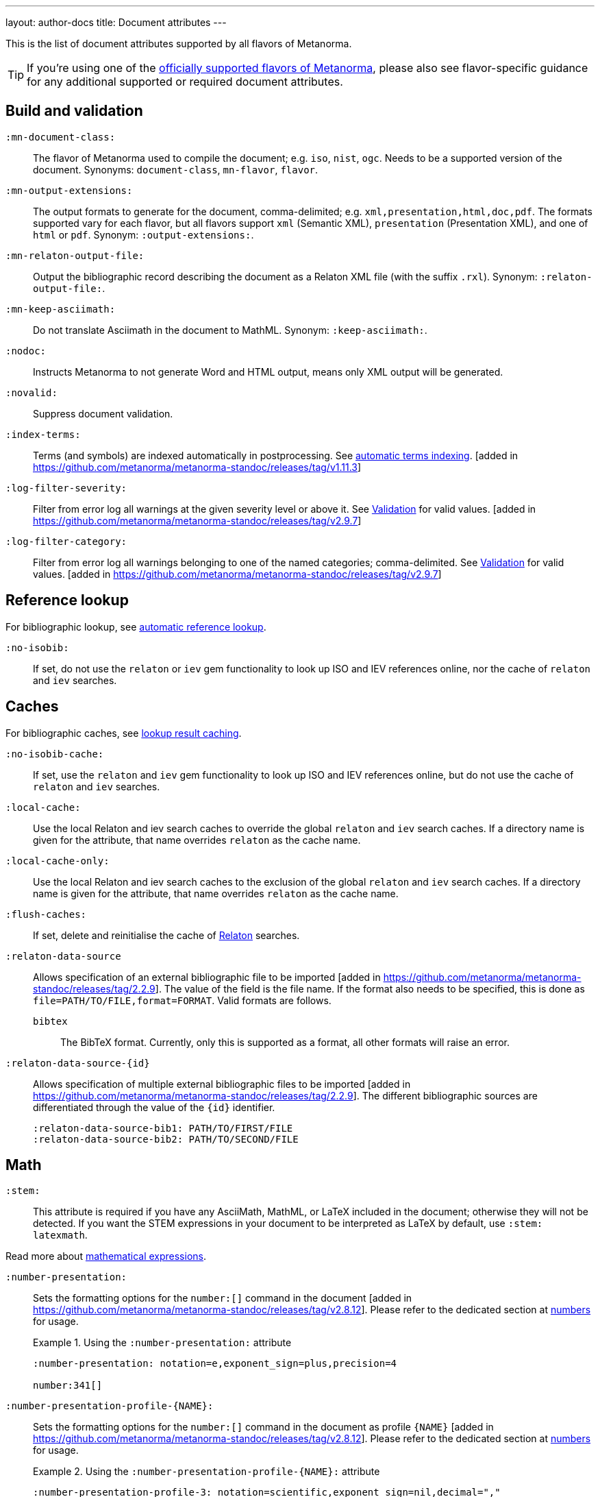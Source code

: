 ---
layout: author-docs
title: Document attributes
---

This is the list of document attributes supported by all flavors of Metanorma.

[TIP]
====
If you're using one of the link:/flavors/[officially supported flavors of Metanorma],
please also see flavor-specific guidance for any additional supported or
required document attributes.
====

== Build and validation

`:mn-document-class:`::
The flavor of Metanorma used to compile the document; e.g. `iso`, `nist`, `ogc`. Needs to be a supported version
of the document. Synonyms: `document-class`, `mn-flavor`, `flavor`.

`:mn-output-extensions:`::
The output formats to generate for the document, comma-delimited; e.g. `xml,presentation,html,doc,pdf`.
The formats supported vary for each flavor, but all flavors support `xml` (Semantic XML), `presentation`
(Presentation XML), and one of `html` or `pdf`. Synonym: `:output-extensions:`.

`:mn-relaton-output-file:`::
Output the bibliographic record describing the document as a Relaton XML file (with the suffix `.rxl`).
Synonym: `:relaton-output-file:`.

`:mn-keep-asciimath:`::
Do not translate Asciimath in the document to MathML. Synonym: `:keep-asciimath:`.

`:nodoc:`::
Instructs Metanorma to not generate Word and HTML output, means only XML output will be generated.

`:novalid:`::
Suppress document validation.

`:index-terms:`::
Terms (and symbols) are indexed automatically in postprocessing.
See link:/author/topics/inline_markup/index_terms#auto-index-terms[automatic terms indexing]. [added in https://github.com/metanorma/metanorma-standoc/releases/tag/v1.11.3]

`:log-filter-severity:`::
Filter from error log all warnings at the given severity level or above it.
See link:/author/topics/output/validation[Validation] for valid values.
 [added in https://github.com/metanorma/metanorma-standoc/releases/tag/v2.9.7]


`:log-filter-category:`::
Filter from error log all warnings belonging to one of the named categories; comma-delimited.
See link:/author/topics/output/validation[Validation] for valid values.
 [added in https://github.com/metanorma/metanorma-standoc/releases/tag/v2.9.7]


== Reference lookup

For bibliographic lookup, see link:/author/basics/reference-lookups[automatic reference lookup].

`:no-isobib:`::
If set, do not use the `relaton` or `iev` gem functionality to look up
ISO and IEV references online, nor the cache of `relaton` and `iev` searches.

== Caches

For bibliographic caches, see link:/author/basics/reference-lookups/#lookup-result-caching[lookup result caching].

`:no-isobib-cache:`::
If set, use the `relaton` and `iev` gem functionality to look up
ISO and IEV references online, but do not use the cache of `relaton` and `iev` searches.

`:local-cache:`::
Use the local Relaton and iev search caches to override the global `relaton` and `iev` search
caches. If a directory name is given for the attribute, that name overrides `relaton` as the
cache name.

`:local-cache-only:`::
Use the local Relaton and iev search caches to the exclusion of the global
`relaton` and `iev` search caches.
If a directory name is given for the attribute, that name overrides `relaton` as the cache name.

`:flush-caches:`::
If set, delete and reinitialise the cache of https://www.relaton.org/[Relaton] searches.

`:relaton-data-source`::
Allows specification of an external bibliographic file to be
imported [added in https://github.com/metanorma/metanorma-standoc/releases/tag/2.2.9].
The value of the field is the file name. If the format also needs to be
specified, this is done as `file=PATH/TO/FILE,format=FORMAT`. Valid formats are
follows.

`bibtex`::: The BibTeX format. Currently, only
this is supported as a format, all other formats will raise an error.

`:relaton-data-source-{id}`::
Allows specification of multiple external bibliographic files to be
imported [added in https://github.com/metanorma/metanorma-standoc/releases/tag/2.2.9].
The different bibliographic sources are differentiated through the value of the `{id}` identifier.
+
[example]
====
[source,adoc]
----
:relaton-data-source-bib1: PATH/TO/FIRST/FILE
:relaton-data-source-bib2: PATH/TO/SECOND/FILE
----
====

== Math

[[stem]] `:stem:`::
This attribute is required if you have any AsciiMath, MathML, or LaTeX
included in the document; otherwise they will not be detected. If you want
the STEM expressions in your document to be interpreted as LaTeX by default,
use `:stem: latexmath`.

Read more about
link:/author/topics/blocks/math/[mathematical expressions].

`:number-presentation:`::
Sets the formatting options for the `number:[]` command in the document [added in https://github.com/metanorma/metanorma-standoc/releases/tag/v2.8.12]. Please refer to the dedicated section at
link:/author/topics/inline_markup/semantic-elements#numbers[numbers] for usage.
+
.Using the `:number-presentation:` attribute
[example]
====
[source,adoc]
----
:number-presentation: notation=e,exponent_sign=plus,precision=4

number:341[]
----
====


`:number-presentation-profile-{NAME}:`::
Sets the formatting options for the `number:[]` command in the document
as profile `{NAME}` [added in https://github.com/metanorma/metanorma-standoc/releases/tag/v2.8.12].
Please refer to the dedicated section at
link:/author/topics/inline_markup/semantic-elements#numbers[numbers] for usage.
+
.Using the `:number-presentation-profile-{NAME}:` attribute
[example]
====
[source,adoc]
----
:number-presentation-profile-3: notation=scientific,exponent_sign=nil,decimal=","
...

number:342[profile=3]
----
====


`:number-presentation-formula:`::
Sets the formatting options for numbers contained in formulas [added in https://github.com/metanorma/metanorma-standoc/releases/tag/2.9.6].
Please refer to the dedicated section at
link:/author/topics/inline_markup/semantic-elements#formula-numbers[numbers in formulas].

== Languages and localization

See also the link:/author/topics/languages[Languages] topic.

`:i18nyaml:`::
Name of YAML language template file.
Use if you wish to output an standard in a language that's not supported out of the box.
For more on how to customise localization, see link:/develop/topics/localization[Localization].

`:language:`::
Two-letter code (ISO 639-1) of the language the document is written in. Defaults to `en`.

`:script:`::
The script of the document (ISO 15924). Defaults to `Latn`. Must be supplied as
`Hans` for Simplified Chinese.

`:locale:`::
The locale of the document (currently expected to be a two-letter country code,
ISO 3166-1 alpha-2). [added in https://github.com/metanorma/metanorma-standoc/releases/tag/2.2.4]

`:boilerplate-authority:`::
File containing predefined text of document, in Metanorma XML. The document
predefined text needs to follow the structure described in
link:/develop/topics/metadata-and-boilerplate#boilerplate[Predefined text];
compare examples of Metanorma predefined text files such as
https://github.com/metanorma/metanorma-itu/blob/main/lib/metanorma/itu/boilerplate.xml[that in ITU]
 [added in https://github.com/metanorma/metanorma-standoc/releases/tag/v1.3.15].

`:localize-number:`::
Template for how to present localized numbers. The localization template string is in the following form:
+
`:localize-number: +++#,##0.### ###+++`
+
TIP: See link:/author/topics/languages#number-localization[Number localization]
for how numbers are localised in
Metanorma [added in https://github.com/metanorma/metanorma-standoc/releases/tag/v2.2.4].

== Document info

`:publisher_{i}:`:: The standards agency publishing the standard. The first publisher is given as
`:publisher:`; more publishers are added with the suffix `_2`, `_3`, etc., e.g. `:publisher_2:`,
`:publisher_3:` [added in https://github.com/metanorma/metanorma-standoc/releases/tag/v2.7.0]. +
+
NOTE: Prior to 1.7.0, this field accepted comma-delimited values [added in https://github.com/metanorma/metanorma-standoc/releases/tag/v1.5.1].
+
NOTE: Prior to 2.7.0, this field accepted semicolon-delimited values [added in https://github.com/metanorma/metanorma-standoc/releases/tag/v1.7.0].
These are processed via CSV, recognising quote marks. This functionality is maintained in later versions,
but other attributes of organisations are ignored (`publisher_logo`, `pub-address`, etc.)

`:publisher_logo_{i}:`:: The logo of the publisher, specified as an image file; the numbers in the attribute
align to the `:publisher_{i}:` attributes [added in https://github.com/metanorma/metanorma-standoc/releases/tag/v2.7.0].

`:sponsor_{i}:`:: An organization sponsoring the publication of this document [added in https://github.com/metanorma/metanorma-standoc/releases/tag/v2.7.0].
+
NOTE: If a person needs to be nominated as the responsible party for a sponsoring organization,
that person should be treated as a personal contributor (`:surname_{i}:`, `:affiliation_{i}:`, etc.),
with a `:role:` attribute of `enabler`.

`:sponsor_logo_{i}:`:: The logo of the sponsoring organization, specified as an image file; the numbers in the attribute
align to the `:sponsor_{i}:` attributes [added in https://github.com/metanorma/metanorma-standoc/releases/tag/v2.7.0].

`:copyright-holder:`:: The copyright holder, if distinct from the publisher;
can be multiple
(semicolon-delimited: processed via CSV, recognising quote marks). [added in
https://github.com/metanorma/metanorma-standoc/releases/tag/v1.7.0]. +
+
NOTE: Prior to 1.7.0, this field accepted comma-delimited values [added in https://github.com/metanorma/metanorma-standoc/releases/tag/v1.5.1].

[[docnumber]] `:docnumber:`::
The numeric component of the document identifier.
The full identifier is formed by prefixing and suffixing this element with other strings
derived from metadata.

`:docidentifier:`::
As an alternative to `docnumber` and other attributes (such as `doctype` and `docstage`),
which form the full identifier by combining multiple attributes, this attribute contains a
full specification of the document identifier and overrides the composition of the document
identifier [added in https://github.com/metanorma/metanorma-standoc/releases/tag/v2.3.9].
This value is used for document identifiers that do not follow normal SDO conventions,
including for documents that are adoptions from other SDOs.

`:docidentifier-additional:`::
This attribute provides additional primary identifiers for the document, to be used alongside
the native identifier generated from `docnumber` or `docidentifier` [added in https://github.com/metanorma/metanorma-standoc/releases/tag/v2.8.2].
It is intended for copublished standards with multiple primary identifiers.
The list of identifiers is comma-delimited, and is specified as TYPE:VALUE; e.g.
`:docidentifier-additional: IDF:IDF 21, RFC:RFC 97`

`:edition:`::
The document edition.

`:revdate:`::
The date the document was last updated.

`:library-ics:`::
The ICS (International Categorization for Standards) number for the standard.
There may be more than one ICS for a document; if so, they should be comma-delimited.
(The ICS identifier is added to the document metadata,
but may not be visible in the resulting document, depending on Metanorma flavor.)

`:isbn:`::
The ISBN-13 number of the document [added in https://github.com/metanorma/metanorma-standoc/releases/tag/v1.6.2].
This value is optional.

`:isbn10:`::
The ISBN-10 number of the document [added in https://github.com/metanorma/metanorma-standoc/releases/tag/v1.6.2]
This value is optional.

`:title:`::
The title of the document. If not supplied, the built-in AsciiDoc title
(first line of document header) is used instead.

`:title-XX:`::
The title of the document in the language `XX` (where `XX` is a ISO 639-1 code;
for example, `:title-en:`, `:title-fr`:).

`:doctype:`::
The document type; e.g. "standard", "guide", "report".

`:docsubtype:`::
The document subtype; by default, used to provide an ad hoc, user defined document class,
unless provided for explicitly in the flavour,
as in OGC [added in https://github.com/metanorma/metanorma-standoc/releases/tag/v1.9.1]

`:status:`:: The status of the document; e.g. "draft", "published".
Synonym: `:docstage:`.

`:docsubstage:`:: The substage code for the document status, where applicable.

`:iteration:`:: The iteration of a stage, in case there have been multiple drafts
(e.g. `2` on a `CD`: this is the second iteration through the `CD` stage).

`:keywords:`::
Comma-delimited list of keywords associated with the document.

`:classification:`::
Comma-delimited list of classification tokens, expressed as `type:value` pairs; if no prefix is given to a value,
"default" is supplied as the type [added in https://github.com/metanorma/metanorma-standoc/releases/tag/v1.9.1].
There can only be one value per type in a token; if there are multiple classification values of the same type,
repeat the type in a new token; e.g.  `:classification: Dewey:563.5.081, Dewey:537.71`.

[[draft]] `:draft:`::
The document draft.
Used in addition to document stage.
The value must provide the exact draft iteration in _X.Y_ format
(major version number and minor version number separated by a dot).
If present, link:/author/topics/blocks/annotations[reviewer notes]
will be rendered (otherwise those are suppressed).

`:document-scheme:`::
Document content arrangement that Metanorma will enforce for this document.
+
Accepted values are flavour-specific.
+
Depending on the document scheme, Metanorma may insert clauses with
predetermined text and orders clauses in accordance with the style prescribed by
the SDO. If those styles are updated, this attribute indicates to Metanorma
which iteration of the prescription to
enforce [added in https://github.com/metanorma/metanorma-standoc/releases/tag/v2.1.6].
+
NOTE: As of this writing, implemented in the IEEE, BSI, ITU and ISO flavours.

== Generic metadata

Metanorma allows generic metadata to be passed to the generated document in key/value form, for downstream
use [added in https://github.com/metanorma/metanorma-standoc/releases/tag/v2.0.1].
This metadata needs to be indicated as either semantic, or presentation-related. The name of the metadata
value is included in the document attribute:

`:semantic-metadata-{name}:`::
Comma-delimited list of values, relating to `name` as semantic metadata about the document.
Stored in the document under `//metanorma-extension/semantic-metadata/{name}`, with repeating tags for each value.

`:presentation-metadata-{name}:`::
Comma-delimited list of values, relating to `name` as presentation metadata about the document.
Stored in the document under `//metanorma-extension/presentation-metadata/{name}`, with repeating tags for each value.

[[document-relations]]
== Document relations

=== General

These attributes takes a document identifier in the Relaton format:

* If the document can be found via Relaton auto-fetch (e.g. a published IEC standard), the actual bibliographic item will be used.
* Otherwise, a dummy bibliographic item with an empty title and the nominated document identifier will be used.

Multiple document identifiers can be delimited by `;`. If the document cannot be auto-fetched,
a title for each document nominated can be introduced, delimited from the document identifier
by `,`. For example, `NIST SP 800-1,Title 1;NIST SP 800-2,Title 2`.

=== Part of

`:part-of:`:: document identifier that the current document is a part of.

This document attribute applies to a document part in order to point to the parent document.

=== Translated from

`:translated-from:`:: document identifier that the current document is a translation of.

This document attribute applies to a translated document, pointing to the original (untranslated) document.


== URIs

`:uri:`:: The URI to which this standard is published.
`:xml-uri:`:: The URI to which the (Metanorma) XML representation of this standard is published.
`:html-uri:`:: The URI to which the HTML representation of this standard is published.
`:pdf-uri:`:: The URI to which the PDF representation of this standard is published.
`:doc-uri:`:: The URI to which the DOC representation of this standard is published.
`:relaton-uri:`:: The URI to which the Relaton XML representation of this standard is published.

[[timestamps]]
== Timestamps

[[copyright-year]] `:copyright-year:`::
The year which will be claimed as when the copyright for the document was issued.

`:announced-date:`::
The date on which the publication of the standard was announced by the issuing authority.

[[issued-date]] `:issued-date:`::
The date on which the standard was issued (authorised for publication by the issuing authority).

[[published-date]] `:published-date:`::
The date on which the standard was published (distributed by the publisher).

`:implemented-date:`::
The date on which the standard became active.

[[created-date]] `:created-date:`::
The date on which the first version of the standard was created.

`:updated-date:`::
The date on which the current version of the standard was updated.

`:corrected-date:`::
The date on which the current version of the standard was corrected, without that correction amounting to a distinct
update [added in https://github.com/metanorma/metanorma-standoc/releases/tag/v2.6.3].

`:obsoleted-date:`::
The date on which the standard was obsoleted/revoked.

`:confirmed-date:`::
The date on which the standard was reviewed and approved by the issuing authority.

`:unchanged-date:`::
The date on which the standard was last renewed without any changes in content.

`:circulated-date:`::
The date on which the unpublished standard was last circulated officially as a preprint. For standards, this is associated with the latest transition to a formally defined preparation stage, such as Working Draft or Committee Draft.

`:accessed-date:`::
The date on which the standard was last accessed by the compiler of the bibliography; e.g. for a cited online resource,
the date on which the document author viewed the resource.

`:date:`::
An arbitrary date in the production of the standard. Content of the attribute should be a token, giving the type of date, then space, then the date itself. Multiple dates can be added as `:date_2:`, `:date_3:`, etc.

`:vote-started-date:`::
The date on which the voting process starts for this document [added in https://github.com/metanorma/metanorma-standoc/releases/tag/v1.3.25].

`:vote-ended-date:`::
The date on which the voting process ends for this document [added in https://github.com/metanorma/metanorma-standoc/releases/tag/v1.3.25].

`:announced-date:`::
The date on which the document was announced as forthcoming [added in https://github.com/metanorma/metanorma-standoc/releases/tag/v1.9.3].


== Author info

`:technical-committee:`::
The name of the relevant technical committee.

[[fullname]] `:fullname{_i}:`::
The full name of a person who is a contributor to the document.
A second person is indicated by using a numeric suffix: `:fullname:`, `:fullname_2:`, `fullname_3:`, &c.
The same convention applies to all the following attributes.
(This and the other personal name attributes are not displayed in all standards.)

[[surname]] `:surname{_i}:`::
The surname of a person who is a contributor to the document.

[[givenname]] `:givenname{_i}:`::
The given name(s) of a person who is a contributor to the document.

`:initials{_i}:`::
The initials(s) of a person who is a contributor to the document.

`:contributor-credentials{_i}:`::
Credentials of the person, appearing after their name in Metanorma flavour-specific
contexts [added in https://github.com/metanorma/metanorma-standoc/releases/tag/v2.3.9].

[[role]] `:role{_i}:`::
The role of a person who is a contributor to the document.
By default, they are coded as an `editor`; they can also be represented as an `author`,
or (if they are the responsible party for a sponsoring organization) `enabler`.
Is meant to draw from the constrained vocabulary of Relaton: `author`, `editor`, `adapter`,
`translator`, `performer`, `realizer`, `publisher`, `distributor`, `owner`, `authorizer`,
`enabler`, `subject`; see https://www.relaton.org/model/creator/[Relaton specification].

`:role-description{_i}:`::
A more detailed description of the role of a person who is a contributor to
the document [added in https://github.com/metanorma/metanorma-standoc/releases/tag/v2.7.5].

`:affiliation{_i}:`::
The organization that a person who is a contributor to the document is affiliated with.

`:affiliation_abbrev{_i}:`::
The abbreviation of the organization that a person who is a contributor to the document
is affiliated with [added in https://github.com/metanorma/metanorma-standoc/releases/tag/v1.3.12].

`:affiliation_subdiv{_i}:`::
The subdivision of the organization that a person who is a contributor to the document
is affiliated with [added in https://github.com/metanorma/metanorma-standoc/releases/tag/v1.7.0].
The subdivisions can be multiple (semicolon-delimited: processed via CSV, recognising quote marks),
and they can also be hierarchical, with multiple levels of subdivision (comma-delimited,
from larger to smaller) [added in https://github.com/metanorma/metanorma-standoc/releases/tag/v2.8.3];
the different hierarchical levels can optionally be prefixed with type and a colon.

`:affiliation_logo{_i}:`::
The logo of the organization that a person who is a contributor to the document
is affiliated with, specified as an image file [added in https://github.com/metanorma/metanorma-standoc/releases/tag/v2.7.0].

`:contributor-credentials{_i}:`::
The credentials of the person (e.g. "PhD, F.R.Pharm.S"); these are often displayed inline with the
person's name [added in https://github.com/metanorma/metanorma-standoc/releases/tag/v2.3.9].

`:contributor-position{_i}:`::
The position of the person within the organization [added in https://github.com/metanorma/metanorma-standoc/releases/tag/v2.3.9].

`:address{_i}:`::
The organizational address of a person who is a contributor to the document.
Mutually exclusive with street/city/region/country/postcode.

`:street{_i}:`::
The street component of the organization address of a person who is a contributor
to the document [added in https://github.com/metanorma/metanorma-standoc/releases/tag/v1.9.4].

`:city{_i}:`::
The city component of the organization address of a person who is a contributor
to the document [added in https://github.com/metanorma/metanorma-standoc/releases/tag/v1.9.4].

`:region{_i}:`::
The region component of the organization address of a person who is a contributor
to the document [added in https://github.com/metanorma/metanorma-standoc/releases/tag/v1.9.4].

`:country{_i}:`::
The country component of the organization address of a person who is a contributor
to the document [added in https://github.com/metanorma/metanorma-standoc/releases/tag/v1.9.4].

`:postcode{_i}:`::
The postcode component of the organization address of a person who is a contributor
to the document [added in https://github.com/metanorma/metanorma-standoc/releases/tag/v1.9.4].

`:contributor-uri{_i}:`::
The URI of a person who is a contributor to the document.

`:email{_i}:`::
The email of a person who is a contributor to the document.

`:phone{_i}:`::
The phone number of a person who is a contributor to the document.

`:fax{_i}:`::
The fax number of a person who is a contributor to the document.

`:subdivision:`::
The subdivision of the organization that is responsible for this
document [added in https://github.com/metanorma/metanorma-standoc/releases/tag/v1.6.1].
The subdivisions can be multiple (semicolon-delimited: processed via CSV, recognising quote marks),
and they can also be hierarchical, with multiple levels of subdivision (comma-delimited,
from larger to smaller) [added in https://github.com/metanorma/metanorma-standoc/releases/tag/v2.8.3];
the different hierarchical levels can optionally be prefixed with type and a colon.

`:subdivision-abbr:`::
The abbreviation of the subdivision of the organization that is responsible for this
document [added in https://github.com/metanorma/metanorma-standoc/releases/tag/v1.6.1].

`:pub-address_{i}:`::
The address of the organization responsible for this document, if it overrides
the default. [added in https://github.com/metanorma/metanorma-standoc/releases/tag/v1.6.1].
The number of this and subsequent attributes aligns with the number of
`:publisher_{i}:` [added in https://github.com/metanorma/metanorma-standoc/releases/tag/v1.6.1] +
+
[NOTE]
--
Each line in a multi-line address must end with `+ \`, e.g.

[source,adoc]
----
:pub-address: 1 Infinity Loop + \
California + \
United States of America
----
--
+
NOTE: As of 2.7.0, if `:publisher:` is semicolon-delimited, instead of using numbered attributes,
this and subsequent publisher attributes are ignored.

`:pub-phone_{i}:`::
The phone number of the organization responsible for this document, if it overrides
the default [added in https://github.com/metanorma/metanorma-standoc/releases/tag/v1.6.1].

`:pub-fax_{i}:`::
The fax number of the organization responsible for this document, if it overrides
the default [added in https://github.com/metanorma/metanorma-standoc/releases/tag/v1.6.1].

`:pub-email_{i}:`::
The email of the organization responsible for this document, if it overrides
the default [added in https://github.com/metanorma/metanorma-standoc/releases/tag/v1.6.1].

`:pub-uri_{i}:`::
The URI of the organization responsible for this document, if it overrides
the default [added in https://github.com/metanorma/metanorma-standoc/releases/tag/v1.6.1].

`:sponsor-address_{i}:`, `:sponsor-phone_{i}:`, `:sponsor-fax_{i}:`, `:sponsor-email_{i}:`, `:sponsor-uri_{i}:`::
The address, phone number, fax number, email, URI of an organization sponsoring
this document [added in https://github.com/metanorma/metanorma-standoc/releases/tag/v2.7.0].

`:sponsor-subdivision_{i}:`::
The subdivision of the organization that is sponsoring this document.
The subdivisions can be multiple (semicolon-delimited: processed via CSV, recognising quote marks),
and they can also be hierarchical, with multiple levels of subdivision (comma-delimited,
from larger to smaller) [added in https://github.com/metanorma/metanorma-standoc/releases/tag/v2.8.3];
the different hierarchical levels can optionally be prefixed with type and a colon.

`:authorizer_{i}:`::
The organisation that authorised this document  [added in https://github.com/metanorma/metanorma-standoc/releases/tag/v2.8.3].

`:authorizer_logo_{i}:`::
The logo of the sponsoring organization, specified as an image file; the numbers in the attribute
align to the `:authorizer_{i}:` attributes   [added in https://github.com/metanorma/metanorma-standoc/releases/tag/v2.8.3].

`:authorizer-address_{i}:`, `:authorizer-phone_{i}:`, `:authorizer-fax_{i}:`, `:authorizer-email_{i}:`, `:authorizer-uri_{i}:`::
The address, phone number, fax number, email, URI of an organization authorizing
this document [added in https://github.com/metanorma/metanorma-standoc/releases/tag/v2.8.3].

`:authorizer-subdivision_{i}:`::
The subdivision of the organization that is authorizing this document.
The subdivisions can be multiple (semicolon-delimited: processed via CSV, recognising quote marks),
and they can also be hierarchical, with multiple levels of subdivision (comma-delimited,
from larger to smaller) [added in https://github.com/metanorma/metanorma-standoc/releases/tag/v2.8.3];
the different hierarchical levels can optionally be prefixed with type and a colon.

== Visual appearance

`:fonts:`::
+
--
Semicolon-delimited listing of fonts to be used for this document, in addition
to the fonts predefined for the
flavour [added in https://github.com/metanorma/metanorma-standoc/releases/tag/v2.0.7]. +

Valid values are font names supported by https://www.fontist.org[Fontist].
The full font name listing is available from the
https://github.com/fontist/formulas[Fontist Formulas] repository.

NOTE: This is currently only used in PDF generation.

[example]
====
EXAMPLE.

The https://www.tiro.com/syllabics/resources/index.html[Euphemia] font is
an openly licensed font for end-users only commonly used to render
https://en.wikipedia.org/wiki/Canadian_Aboriginal_syllabics[Canadian Syllabics].
The font name `Euphemia` is supported by Fontist for unattended
install. In a document that contains Canadian Syllabics, the following attributes
can be used.

[source,adoc]
----
:fonts: Euphemia
:font-license-agreement: agree-to-terms
----
====
--

`:font-license-agreement:`::
+
--
The response to the license agreement prompt by https://www.fontist.org[fontist]
for the fonts specified in
`:fonts:` [added in https://github.com/metanorma/metanorma-standoc/releases/tag/v2.0.7].

Valid values are:

* `no-install-fonts`: (default) do not install any additional fonts, even when
listed in `:fonts:`.

* `agree-to-terms`: agree to all terms of the fonts that will be installed in an
unattended manner.

* `continue-without-fonts`: do not warn if a font is not available on the
system.
--

`:body-font:`::
Font for body text; will be inserted into CSS, overriding the default set for
the particular Metanorma flavour.

`:header-font:`::
Font for headers; will be inserted into CSS, overriding the default set for
the particular Metanorma flavour.

`:monospace-font:`::
Font for monospace; will be inserted into CSS, overriding the default set for
the particular Metanorma flavour.

`:htmlstylesheet:`::
SCSS stylesheet to use for HTML output. Defaults to built-in stylesheet
for the particular Metanorma flavour.  Overriding is not recommended.

`:htmlstylesheet-override:`::
CSS stylesheet to use for HTML output, inserted after the built-in stylesheet
for the particular Metanorma flavour, and can be used to override
it. [added in https://github.com/metanorma/metanorma-standoc/releases/tag/v1.8.7]

`:htmlcoverpage:`::
HTML template for cover page.
Defaults to built-in template for the particular Metanorma flavour.
Overriding is not recommended.

`:htmlintropage:`::
HTML template for introductory section.
Defaults to built-in template for the particular Metanorma flavour.
Overriding is not recommended.

`:scripts:`::
JavaScript scripts for HTML output.
Defaults to built-in scripts for the particular Metanorma flavour.
Overriding is not recommended.

`:scripts-override:`::
JavaScript scripts for HTML output. Inserted after any built-in
scripts for the particular Metanorma flavour, and can be used to
override them. [added in https://github.com/metanorma/metanorma-standoc/releases/tag/v1.9.4]

`:scripts-pdf:`::
JavaScript scripts for HTML to PDF output.
Defaults to built-in scripts for the particular Metanorma flavour.
Overriding is not recommended.

`:wordstylesheet:`::
Primary SCSS stylesheet to use for Word output.
Defaults to built-in stylesheet for the particular Metanorma flavour.
Overriding is not recommended.

`:standardstylesheet:`::
Secondary SCSS stylesheet use for Word output.
Defaults to built-in template for the particular Metanorma flavour.
Overriding is not recommended.

`:wordstylesheet-override:`::
CSS stylesheet to use for Word output, inserted after the built-in stylesheet
for the particular Metanorma flavour, and can be used to override
it [added in https://github.com/metanorma/isodoc/releases/tag/v1.8.7].

`:header:`::
Header and footer file for Word output.
Defaults to built-in template the particular Metanorma flavour.
Overriding is not recommended.

`:wordcoverpage:`::
Word template for cover page.
Defaults to built-in template for the particular Metanorma flavour.
Overriding is not recommended.

`:wordintropage:`::
Word template for introductory section.
Defaults to built-in template for the particular Metanorma flavour.
Overriding is not recommended.

`:ulstyle:`::
Word CSS selector for unordered lists in supplied stylesheets.
Defaults to value for built-in stylesheet.
Overriding is not recommended.

`:olstyle:`::
Word CSS selector for ordered lists in supplied stylesheets.
Defaults to value for built-in stylesheet.
Overriding is not recommended.

`:data-uri-image:`::
Encode all images in Metanorma XML and HTML output as inline data-URIs.
Defaults to `true`. [added in https://github.com/metanorma/metanorma-standoc/releases/tag/v1.11.0].

`:data-uri-maxsize:`::
Set the maximum permitted size of a Data URI-encoded image, in bytes.
Defaults to `13981013` bytes (size of the Base-64 encoding of a 10 MB image).
If set to `0`, no maximum is enforced. [added in https://github.com/metanorma/metanorma-standoc/releases/tag/v2.9.1].

`:data-uri-attachments:`::
Encode all attachments in Metanorma XML as inline data-URIs.
Defaults to `true`. [added in https://github.com/metanorma/metanorma-standoc/releases/tag/v2.8.10].

`:xrefstyle:`::
Override the default rendering of cross-references to
clauses [added in https://github.com/metanorma/metanorma-standoc/releases/tag/v2.2.6].
Available styles as follows:

`short`::: (default) the clause type and number is used as the cross-reference.
+
.Example of a cross-reference rendered in the "short" style
[example]
"Clause 3.1.2"

`basic`::: the title of the clause is used as the cross-reference.
+
.Example of a cross-reference rendered in the "basic" style
[example]
"Other considerations"

`full`::: combines the title with the clause type/number cross-reference.
+
.Example of a cross-reference rendered in the "full" style
[example]
"Clause 3.1.2, Other considerations"

`id`::: the cross-reference is to be rendered as the target anchor identifier
(or any identifier aliasing the
anchor) [added in https://github.com/metanorma/metanorma-standoc/releases/tag/v2.2.7].
+
.Example of a cross-reference rendered in the "id" style
[example]
====
The following cross-reference:

[source,adoc]
----
[[my-anchor]]
=== My title
...

=== Another place
<<my-anchor>>
----

Renders the cross-reference as:

"my-anchor"
====


`:smartquotes:`::
Apply "`smart quotes`" and other auto-formatting to the XML output (and hence
the downstream outputs). Available values below:

`true`::: (default) Smart quotes are not applied to the following type of text:
*** text in source code;
*** text in pseudo-code;
*** text in monospace.

`false`::: The AsciiDoc default is used to generate smart quotes:
`"&#x060; &#x060;"`, `'&#x060; &#x060;'`. The rules for smart formatting follow
the https://github.com/pbhogan/sterile[sterile] gem, and are given in
https://github.com/pbhogan/sterile/blob/main/lib/sterile/data/smart_format_rules.rb[smart_format_rules.rb].

`:toclevels:`::
Number of table of contents levels to render. Accepts an integer value. (default: `2`).
Can be overridden with output-specific options (`htmltoclevels`, `doctoclevels`).

`:toclevels-html:`::
Number of table of contents levels to render in HTML output; used to override
`:toclevels:` for HTML output. Accepts an integer value. (default: `2`).
Formerly `:htmltoclevels:` [added in https://github.com/metanorma/metanorma-standoc/releases/tag/v2.7.5].

`:toclevels-doc:`::
Number of table of contents levels to render in Microsoft Word "DOC" output;
used to override `:toclevels:` for Word DOC output. Accepts an integer value.
(default: `2`).
Formerly `:doctoclevels:` [added in https://github.com/metanorma/metanorma-standoc/releases/tag/v2.7.5].

`:toclevels-pdf:`::
Number of table of contents levels to render in PDF output;
used to override `:toclevels:` for PDF output [added in https://github.com/metanorma/metanorma-standoc/releases/tag/v2.7.5].
Accepts an integer value. (default: `2`)

`:toc-figures:`::
Introduce table of contents for figures [added in https://github.com/metanorma/metanorma-standoc/releases/tag/v2.0.4].
No attribute value needed.
Only numbered and/or captioned figures are included.

`:toc-tables:`::
Introduce table of contents for tables [added in https://github.com/metanorma/metanorma-standoc/releases/tag/v2.0.4].
No attribute value needed.
Only numbered and/or captioned tables are included.

`:toc-requirements:`::
Introduce table of contents for requirements, recommendations, and
permissions [added in https://github.com/metanorma/metanorma-standoc/releases/tag/v2.0.4].
No attribute value needed.
Only numbered and/or captioned requirements, recommendations, and permissions are included.

`:imagesdir:`::
(Optional) Directory in which images are located: all local image file locations
are prefixed with this directory.
Accepts a directory path.

`:break-up-urls-in-tables:`::
If present, long strings in table cells are broken up on rendering, to help
tables fit within the page width.  No attribute value needed. [added in
https://github.com/metanorma/metanorma-standoc/releases/tag/v1.3.25].
The current behaviour is: strings are broken by zero-width spaces;
words are broken up every 10 characters on punctuation (e.g. URIs on / ),
and every 20 characters if there is no puncutation in the word,
in order to deal with very narrow columns. (Because the break is zero-width,
it will not be visible unless it coincides with the end of a column.)

`:suppress-asciimath-dup:`::
By default, MathML in the Metanorma XML has equivalent AsciiMath added
to it in a comment. This AsciiMath can be used as an accessibility
alternative to the MathML expression. The generation of this AsciiMath
can be suppressed [added in
https://github.com/metanorma/metanorma-standoc/releases/tag/v1.10.5].

`:sectionsplit:`::
(HTML output only) Treat the HTML output as a Metanorma collection,
with one web page per clause and annex [added in
https://github.com/metanorma/metanorma-standoc/releases/tag/v1.9.0].

`:sourcecode-markup-start:`::
Initial delimiter for markup inserted in sourcecode [added in
https://github.com/metanorma/metanorma-standoc/releases/tag/v1.7.4]

`:sourcecode-markup-end:`::
Final delimiter for markup inserted in sourcecode [added in
https://github.com/metanorma/metanorma-standoc/releases/tag/v1.7.4]

`:source-highlighter:`::
Whether to use a source highlighter for sourcecode; default value is true [added in
https://github.com/metanorma/metanorma-standoc/releases/tag/v2.3.2]

`:source-linenums-option:`::
Provided a source highlighter is being used, whether to display line numbers; default value is false [added in
https://github.com/metanorma/metanorma-standoc/releases/tag/v2.3.2]

`:bare:`::
(optional)
The document is rendered in "`bare form`" -- without the cover page,
boilerplate, or introductory text expected of a complete
document [added in https://github.com/metanorma/metanorma-standoc/releases/tag/v1.9.4].
This is typically used for HTML output, e.g. clauses as standalone documents, or document attachments.

`:base-asset-path:`::
(optional)
All media paths in the XML path are relative to the given directory; used when
the Metanorma XML file to be processed is not necessarily in the same directory
as the source Metanorma AsciiDoc file, and the media file paths are given as
relative and not absolute file locations (and are not encoded as data URIs, via
`:data-uri-image:` [added in https://github.com/metanorma/metanorma-standoc/releases/tag/v1.10.7].

`:modspec-identifier-base:`::
(optional)
Base identifier pattern for ModSpec instances throughout the document. The
attribute value provides a prefix that will be removed from all ModSpec instance
identifiers used to cross-reference ModSpec instances. The specification of the
pattern only affects the rendering of cross-references, not the underlying XML
representation of the ModSpec instances. See more details at
link:/author/topics/blocks/requirements-modspec/#identifier-base[ModSpec identifier base] [added in https://github.com/metanorma/metanorma-standoc/releases/tag/v2.2.7].

`:block-unnumbered:`::
(optional)
A comma-delimited list of Metanorma block names, which should have numbering
suppressed throughout the document [added in https://github.com/metanorma/metanorma-standoc/releases/tag/v2.4.6].
Typically will be used for sourcecode fragemnts: `:block-unnumbered: sourcecode`.

`:coverpage-image:`:: Comma-delimited list of image locations, for images to be included on the (PDF) cover page. All image locations are relative to the source document. Currently only supported for BSI, ITU, JIS, Plateau.
`:innercoverpage-image:`:: Same, for images to be included on the (PDF) inside cover page. Currently only supported for BSI.
`:tocside-image:`:: Same, for images to be included on the (PDF) Table of Contents side page. Currently only supported for BSI.
`:backpage-image:`:: Same, for images to be included on the (PDF) back page. Currently only supported for BSI, JIS.


== PDF protection and permissions

All the following attributes relate to protection of PDF files as described
in https://www.iso.org/standard/51502.html[ISO 32000-1:2008].
copying [added in https://github.com/metanorma/metanorma-standoc/releases/tag/v1.11.3].

`:pdf-encrypt:`::
Specify encryption of PDF output.

`true`::: Applies encryption to PDF output.
`false`::: Do not encrypt PDF output. (default)

`:pdf-encryption-length:`::
Specify encryption strength.

`256`::: Use 256-bit AES keys (default)
`128`::: Use 128-bit AES keys.

`:pdf-user-password:`::
Specify user password needed to open the encrypted PDF document.
The attribute value sets the user password.

`:pdf-owner-password:`::
Specify owner password to bypass restrictions on encrypted PDF document.
The attribute value sets the owner password.

`:pdf-allow-copy-content:`::
Allow content to be copy-pasted from the PDF document.

`true`::: Content can be copy-pasted from the PDF document. (default)
`false`::: Content cannot be copy-pasted from the PDF document.

`:pdf-allow-edit-content:`::
Allow content of the PDF document to be edited.

`true`::: Content of the PDF document can be edited. (default)
`false`::: Content of the PDF document cannot be edited.

`:pdf-allow-assemble-document:`::
Allow inserting, deleting, or rotating pages in the PDF document.

`true`::: Inserting, deleting or rotating pages in the PDF document is allowed. (default)
`false`::: Inserting, deleting or rotating pages in the PDF document is disallowed.

`:pdf-allow-edit-annotations:`::
Allow annotations and signatures to be added to the PDF document.

`true`::: Annotations and signatures can be added to the PDF document. (default)
`false`::: Annotations and signatures cannot be added to the PDF document.

`:pdf-allow-print:`::
Allow PDF document to be printed, physically or to a file.

`true`:: PDF content can be printed, physically or to a file. (default)
`false`:: PDF content cannot be printed, physically or to a file.

`:pdf-allow-print-hq:`::
Allow PDF document to be printed in high quality.

`true`:: PDF content can be printed in high quality. (default)
`false`:: PDF content cannot be printed in high quality.

`:pdf-allow-fill-in-forms:`::
Allow forms to be filled in the PDF document.

`true`:: Forms in the PDF document can be filled in. (default)
`false`:: Forms in the PDF document are read-only, they cannot be filled in.

`:pdf-allow-access-content:`::
Allow text and graphics extraction from the PDF document for accessibility purposes.

`true`:: Text and graphics can be extracted from the PDF document. (default)
`false`:: Text and graphics cannot be extracted from the PDF document.

`:pdf-encrypt-metadata:`::
Specify encryption of the metadata stream.

`true`:: The PDF metadata stream will be encrypted. (default)
`false`:: The PDF metadata stream will not be encrypted.
